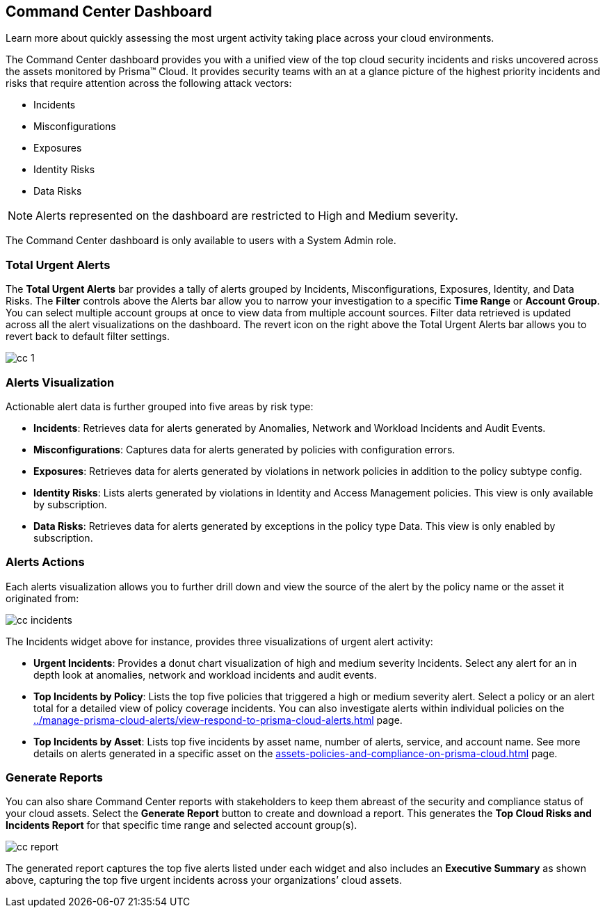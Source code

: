 [#id38318c8c-4c95-4a10-a914-44db69653441]
== Command Center Dashboard
Learn more about quickly assessing the most urgent activity taking place across your cloud environments.

The Command Center dashboard provides you with a unified view of the top cloud security incidents and risks uncovered across the assets monitored by Prisma™ Cloud. It provides security teams with an at a glance picture of the highest priority incidents and risks that require attention across the following attack vectors:

* Incidents

* Misconfigurations

* Exposures

* Identity Risks

* Data Risks


[NOTE]
====
Alerts represented on the dashboard are restricted to High and Medium severity.
====


The Command Center dashboard is only available to users with a System Admin role.




[#idbfb94537-4c9a-4b06-80c7-53cb172066da]
=== Total Urgent Alerts

The *Total Urgent Alerts* bar provides a tally of alerts grouped by Incidents, Misconfigurations, Exposures, Identity, and Data Risks. The *Filter* controls above the Alerts bar allow you to narrow your investigation to a specific *Time Range* or *Account Group*. You can select multiple account groups at once to view data from multiple account sources. Filter data retrieved is updated across all the alert visualizations on the dashboard. The revert icon on the right above the Total Urgent Alerts bar allows you to revert back to default filter settings.

image::cc-1.png[scale=25]


[#idc277d236-6a8c-45ec-94ad-8cd632d15802]
=== Alerts Visualization

Actionable alert data is further grouped into five areas by risk type:

* *Incidents*: Retrieves data for alerts generated by Anomalies, Network and Workload Incidents and Audit Events.

* *Misconfigurations*: Captures data for alerts generated by policies with configuration errors.

* *Exposures*: Retrieves data for alerts generated by violations in network policies in addition to the policy subtype config.

* *Identity Risks*: Lists alerts generated by violations in Identity and Access Management policies. This view is only available by subscription.

* *Data Risks*: Retrieves data for alerts generated by exceptions in the policy type Data. This view is only enabled by subscription.




[#id5ac117ff-290c-4c1d-8d4a-d3060bbe0116]
=== Alerts Actions

Each alerts visualization allows you to further drill down and view the source of the alert by the policy name or the asset it originated from:

image::cc-incidents.png[scale=25]

The Incidents widget above for instance, provides three visualizations of urgent alert activity:

* *Urgent Incidents*: Provides a donut chart visualization of high and medium severity Incidents. Select any alert for an in depth look at anomalies, network and workload incidents and audit events.

* *Top Incidents by Policy*: Lists the top five policies that triggered a high or medium severity alert. Select a policy or an alert total for a detailed view of policy coverage incidents. You can also investigate alerts within individual policies on the xref:../manage-prisma-cloud-alerts/view-respond-to-prisma-cloud-alerts.adoc#id7666bedc-a6f4-45cf-9de4-2aba2c3a65a7[] page.

* *Top Incidents by Asset*: Lists top five incidents by asset name, number of alerts, service, and account name. See more details on alerts generated in a specific asset on the xref:assets-policies-and-compliance-on-prisma-cloud.adoc#ide4fd2e50-e885-45e5-97cc-e9e620e2a31f[] page.




[#id7ec44ff6-d69d-4a45-8d8e-169091339315]
=== Generate Reports

You can also share Command Center reports with stakeholders to keep them abreast of the security and compliance status of your cloud assets. Select the *Generate Report* button to create and download a report. This generates the *Top Cloud Risks and Incidents Report* for that specific time range and selected account group(s).

image::cc-report.png[scale=30]

The generated report captures the top five alerts listed under each widget and also includes an *Executive Summary* as shown above, capturing the top five urgent incidents across your organizations’ cloud assets.




